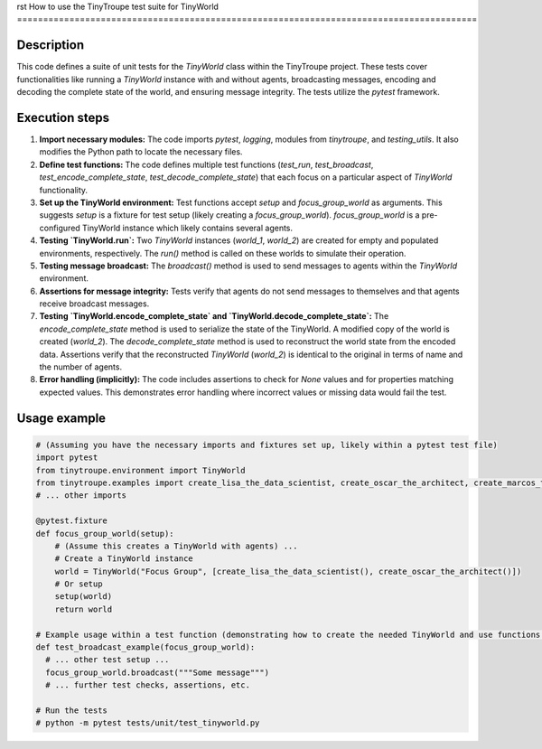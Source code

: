 rst
How to use the TinyTroupe test suite for TinyWorld
========================================================================================

Description
-------------------------
This code defines a suite of unit tests for the `TinyWorld` class within the TinyTroupe project.  These tests cover functionalities like running a `TinyWorld` instance with and without agents, broadcasting messages, encoding and decoding the complete state of the world, and ensuring message integrity.  The tests utilize the `pytest` framework.

Execution steps
-------------------------
1. **Import necessary modules:** The code imports `pytest`, `logging`, modules from `tinytroupe`, and `testing_utils`.  It also modifies the Python path to locate the necessary files.


2. **Define test functions:** The code defines multiple test functions (`test_run`, `test_broadcast`, `test_encode_complete_state`, `test_decode_complete_state`) that each focus on a particular aspect of `TinyWorld` functionality.


3. **Set up the TinyWorld environment:** Test functions accept `setup` and `focus_group_world` as arguments. This suggests `setup` is a fixture for test setup (likely creating a `focus_group_world`). `focus_group_world` is a pre-configured TinyWorld instance which likely contains several agents.

4. **Testing `TinyWorld.run`:** Two `TinyWorld` instances (`world_1`, `world_2`) are created for empty and populated environments, respectively.  The `run()` method is called on these worlds to simulate their operation.


5. **Testing message broadcast:** The `broadcast()` method is used to send messages to agents within the `TinyWorld` environment.


6. **Assertions for message integrity:** Tests verify that agents do not send messages to themselves and that agents receive broadcast messages.


7. **Testing `TinyWorld.encode_complete_state` and `TinyWorld.decode_complete_state`:** The `encode_complete_state` method is used to serialize the state of the TinyWorld. A modified copy of the world is created (`world_2`). The `decode_complete_state` method is used to reconstruct the world state from the encoded data. Assertions verify that the reconstructed `TinyWorld` (`world_2`) is identical to the original in terms of name and the number of agents.


8. **Error handling (implicitly):** The code includes assertions to check for `None` values and for properties matching expected values. This demonstrates error handling where incorrect values or missing data would fail the test.


Usage example
-------------------------
.. code-block:: python

    # (Assuming you have the necessary imports and fixtures set up, likely within a pytest test file)
    import pytest
    from tinytroupe.environment import TinyWorld
    from tinytroupe.examples import create_lisa_the_data_scientist, create_oscar_the_architect, create_marcos_the_physician
    # ... other imports

    @pytest.fixture
    def focus_group_world(setup):
        # (Assume this creates a TinyWorld with agents) ...
        # Create a TinyWorld instance
        world = TinyWorld("Focus Group", [create_lisa_the_data_scientist(), create_oscar_the_architect()])
        # Or setup
        setup(world)
        return world
    
    # Example usage within a test function (demonstrating how to create the needed TinyWorld and use functions from the test suite)
    def test_broadcast_example(focus_group_world):
      # ... other test setup ...
      focus_group_world.broadcast("""Some message""")
      # ... further test checks, assertions, etc.

    # Run the tests
    # python -m pytest tests/unit/test_tinyworld.py